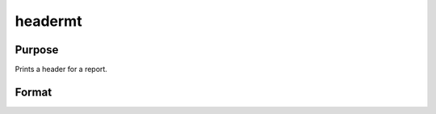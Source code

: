 
headermt
==============================================

Purpose
----------------

Prints a header for a report.

Format
----------------
.. function:: headermt(prcnm,  dataset,  ver,  header,  title)

    :param prcnm: name of procedure that calls header.
    :type prcnm: string

    :param dataset: name of data set.
    :type dataset: string

    :param ver: the first element is the
        major version number of the program, the second element is the revision number.
        Normally this argument will be the version/revision global (__??_ver)
        associated with the module within which header is called. This argument will be ignored if set to 0.
    :type ver: 2x1 numeric vector

    :param header: containing one or more of the following letters:
    :type header: string

    .. csv-table::
        :widths: auto

        "t", "title is to be printed"
        "l", "lines are to bracket the title"
        "d", "a date and time is to be printed"
        "v", "version number of program is to be printed"
        "f", "file name being analyzed is to be printed"

    :param title: title for header.
    :type title: string

